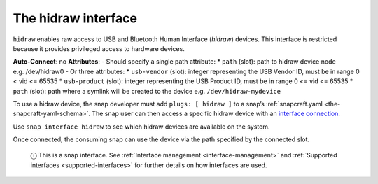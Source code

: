 .. 7837.md

.. _the-hidraw-interface:

The hidraw interface
====================

``hidraw`` enables raw access to USB and Bluetooth Human Interface (*hidraw*) devices. This interface is restricted because it provides privileged access to hardware devices.

**Auto-Connect**: no **Attributes**: - Should specify a single path attribute: \* ``path`` (slot): path to hidraw device node e.g. /dev/hidraw0 - Or three attributes: \* ``usb-vendor`` (slot): integer representing the USB Vendor ID, must be in range 0 < vid <= 65535 \* ``usb-product`` (slot): integer representing the USB Product ID, must be in range 0 <= vid <= 65535 \* ``path`` (slot): path where a symlink will be created to the device e.g. ``/dev/hidraw-mydevice``

To use a hidraw device, the snap developer must add ``plugs: [ hidraw ]`` to a snap’s :ref:`snapcraft.yaml <the-snapcraft-yaml-schema>`. The snap user can then access a specific hidraw device with an `interface connection <interface-management.md#the-hidraw-interface-heading--manual-connections>`__.

Use ``snap interface hidraw`` to see which hidraw devices are available on the system.

Once connected, the consuming snap can use the device via the path specified by the connected slot.

   ⓘ This is a snap interface. See :ref:`Interface management <interface-management>` and :ref:`Supported interfaces <supported-interfaces>` for further details on how interfaces are used.
